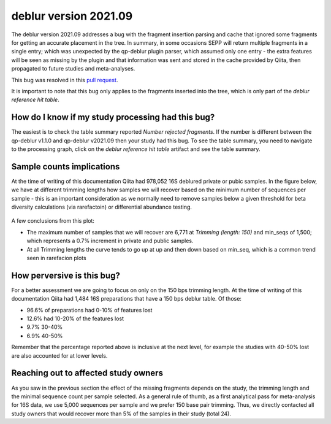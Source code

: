 deblur version 2021.09
======================

The deblur version 2021.09 addresses a bug with the fragment insertion parsing and
cache that ignored some fragments for getting an accurate placement in the tree. In
summary, in some occasions SEPP will return multiple fragments in a single entry; which
was unexpected by the qp-deblur plugin parser, which assumed only one entry - the
extra features will be seen as missing by the plugin and that information was
sent and stored in the cache provided by Qiita, then propagated to future studies and
meta-analyses.

This bug was resolved in this `pull request <https://github.com/qiita-spots/qp-deblur/pull/60>`__.

It is important to note that this bug only applies to the fragments inserted into the tree, which is
only part of the `deblur reference hit table`.

How do I know if my study processing had this bug?
----------------------------------------------------

The easiest is to check the table summary reported `Number rejected fragments`. If the number is
different between the qp-deblur v1.1.0 and qp-deblur v2021.09 then your study had this bug. To
see the table summary, you need to navigate to the processing graph, click on the
`deblur reference hit table` artifact and see the table summary.


Sample counts implications
--------------------------

At the time of writing of this documentation Qiita had 978,052 16S deblured private or pubic samples.
In the figure below, we have at different trimming lengths how samples we will recover
based on the minimum number of sequences per sample - this is an important consideration
as we normally need to remove samples below a given threshold for beta diversity
calculations (via rarefactoin) or differential abundance testing.

.. figure::  deblur2021.09_private_public.png
   :align:   center

A few conclusions from this plot:

- The maximum number of samples that we will recover are 6,771 at `Trimming (length: 150)`
  and min_seqs of 1,500; which represents a 0.7% increment in private and public samples.
- At all Trimming lengths the curve tends to go up at up and then down based on min_seq,
  which is a common trend seen in rarefacion plots

How perversive is this bug?
---------------------------

For a better assessment we are going to focus on only on the 150 bps trimming length. At
the time of writing of this documentation Qiita had 1,484 16S preparations that have a
150 bps deblur table. Of those:

- 96.6% of preparations had 0-10% of features lost
- 12.6% had 10-20% of the features lost
-  9.7% 30-40%
-  6.9% 40-50%

Remember that the percentage reported above is inclusive at the next level, for example the studies with
40-50% lost are also accounted for at lower levels.

Reaching out to affected study owners
-------------------------------------

As you saw in the previous section the effect of the missing fragments depends on the
study, the trimming length and the minimal sequence count per sample selected. As a
general rule of thumb, as a first analytical pass for meta-analysis for 16S data, we use
5,000 sequences per sample and we prefer 150 base pair trimming. Thus, we directly
contacted all study owners that would recover more than 5% of the samples in their study
(total 24).
